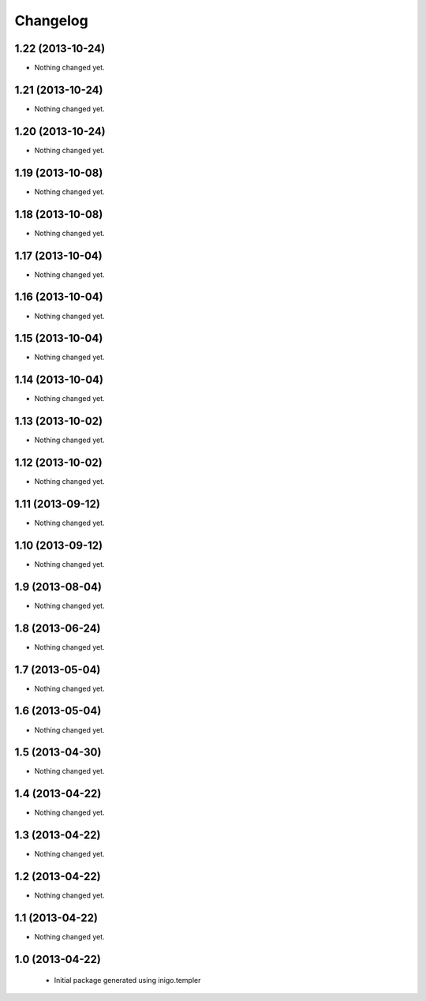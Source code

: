 Changelog
=========

1.22 (2013-10-24)
-----------------

- Nothing changed yet.


1.21 (2013-10-24)
-----------------

- Nothing changed yet.


1.20 (2013-10-24)
-----------------

- Nothing changed yet.


1.19 (2013-10-08)
-----------------

- Nothing changed yet.


1.18 (2013-10-08)
-----------------

- Nothing changed yet.


1.17 (2013-10-04)
-----------------

- Nothing changed yet.


1.16 (2013-10-04)
-----------------

- Nothing changed yet.


1.15 (2013-10-04)
-----------------

- Nothing changed yet.


1.14 (2013-10-04)
-----------------

- Nothing changed yet.


1.13 (2013-10-02)
-----------------

- Nothing changed yet.


1.12 (2013-10-02)
-----------------

- Nothing changed yet.


1.11 (2013-09-12)
-----------------

- Nothing changed yet.


1.10 (2013-09-12)
-----------------

- Nothing changed yet.


1.9 (2013-08-04)
----------------

- Nothing changed yet.


1.8 (2013-06-24)
----------------

- Nothing changed yet.


1.7 (2013-05-04)
----------------

- Nothing changed yet.


1.6 (2013-05-04)
----------------

- Nothing changed yet.


1.5 (2013-04-30)
----------------

- Nothing changed yet.


1.4 (2013-04-22)
----------------

- Nothing changed yet.


1.3 (2013-04-22)
----------------

- Nothing changed yet.


1.2 (2013-04-22)
----------------

- Nothing changed yet.


1.1 (2013-04-22)
----------------

- Nothing changed yet.


1.0 (2013-04-22)
----------------

 - Initial package generated using inigo.templer
